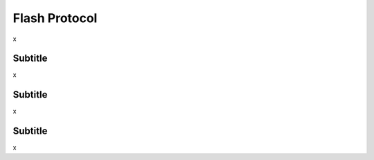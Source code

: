 Flash Protocol
===============

x


Subtitle
--------
x

Subtitle
--------
x

Subtitle
--------
x



